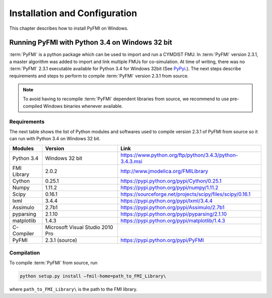 .. highlight:: rest

.. _installation:

Installation and Configuration
==============================

This chapter describes how to install PyFMI on Windows.


Running PyFMI with Python 3.4 on Windows 32 bit
-----------------------------------------------
:term:`PyFMI` is a python package which can be used to import and run a CYMDIST FMU. 
In :term:`PyFMI` version 2.3.1, a master algorithm was added to import and 
link multiple FMUs for co-simulation. At time of writing, there was no :term:`PyFMI` 
2.3.1 executable available for Python 3.4 for Windows 32bit (See `PyPyi <https://pypi.python.org/pypi/PyFMI>`_.).
The next steps describe requirements and steps to perform to compile :term:`PyFMI` version 2.3.1 from source.

.. note::
  
  To avoid having to recompile :term:`PyFMI` dependent libraries from source, 
  we recommend to use pre-compiled Windows binaries whenever available.

Requirements
++++++++++++

The next table shows the list of Python modules and softwares used to compile version 2.3.1 of PyFMI from source
so it can run with Python 3.4 on Windows 32 bit.

+---------------+---------------------------------------------+-----------------------------------------------------------+
| Modules       | Version                                     | Link                                                      |
+===============+=============================================+===========================================================+
| Python 3.4    | Windows 32 bit                              | https://www.python.org/ftp/python/3.4.3/python-3.4.3.msi  |
+---------------+---------------------------------------------+-----------------------------------------------------------+
| FMI Library   | 2.0.2                                       | http://www.jmodelica.org/FMILibrary                       |
+---------------+---------------------------------------------+-----------------------------------------------------------+
| Cython        | 0.25.1                                      | https://pypi.python.org/pypi/Cython/0.25.1                |
+---------------+---------------------------------------------+-----------------------------------------------------------+
| Numpy         | 1.11.2                                      | https://pypi.python.org/pypi/numpy/1.11.2                 |
+---------------+---------------------------------------------+-----------------------------------------------------------+
| Scipy         |  0.16.1                                     | https://sourceforge.net/projects/scipy/files/scipy/0.16.1 |
+---------------+---------------------------------------------+-----------------------------------------------------------+
| lxml          | 3.4.4                                       | https://pypi.python.org/pypi/lxml/3.4.4                   |
+---------------+---------------------------------------------+-----------------------------------------------------------+
| Assimulo      | 2.7b1                                       | https://pypi.python.org/pypi/Assimulo/2.7b1               |
+---------------+---------------------------------------------+-----------------------------------------------------------+
| pyparsing     | 2.1.10                                      | https://pypi.python.org/pypi/pyparsing/2.1.10             |
+---------------+---------------------------------------------+-----------------------------------------------------------+
| matplotlib    | 1.4.3                                       | https://pypi.python.org/pypi/matplotlib/1.4.3             |
+---------------+---------------------------------------------+-----------------------------------------------------------+
| C-Compiler    | Microsoft Visual Studio 2010 Pro            |                                                           |
+---------------+---------------------------------------------+-----------------------------------------------------------+
| PyFMI         | 2.3.1 (source)                              | https://pypi.python.org/pypi/PyFMI                        |
+---------------+---------------------------------------------+-----------------------------------------------------------+

Compilation
+++++++++++

To compile :term:`PyFMI` from source, run

.. code-block:: none

  python setup.py install –fmil-home=path_to_FMI_Library\

where ``path_to_FMI_Library\`` is the path to the FMI library.



